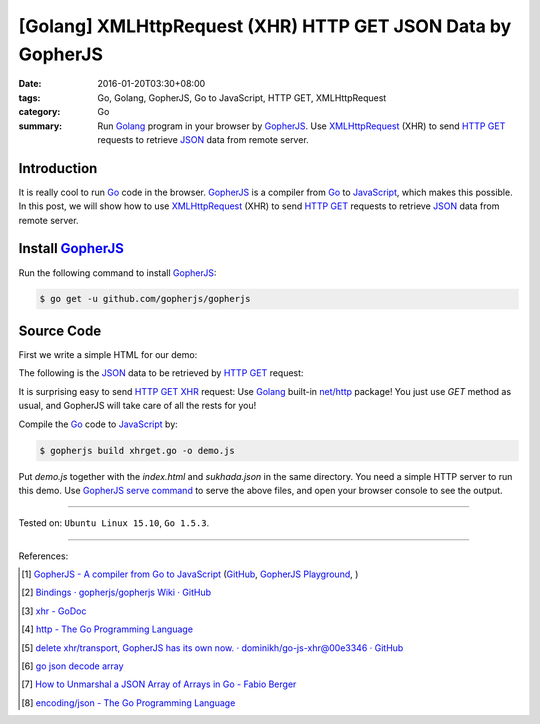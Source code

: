 [Golang] XMLHttpRequest (XHR) HTTP GET JSON Data by GopherJS
############################################################

:date: 2016-01-20T03:30+08:00
:tags: Go, Golang, GopherJS, Go to JavaScript, HTTP GET, XMLHttpRequest
:category: Go
:summary: Run Golang_ program in your browser by GopherJS_. Use XMLHttpRequest_
          (XHR) to send `HTTP GET`_ requests to retrieve JSON_ data from remote
          server.


Introduction
++++++++++++

It is really cool to run Go_ code in the browser. GopherJS_ is a compiler from
Go_ to JavaScript_, which makes this possible.
In this post, we will show how to use XMLHttpRequest_ (XHR) to send `HTTP GET`_
requests to retrieve JSON_ data from remote server.

Install GopherJS_
+++++++++++++++++

Run the following command to install GopherJS_:

.. code-block:: bash

  $ go get -u github.com/gopherjs/gopherjs

Source Code
+++++++++++

First we write a simple HTML for our demo:

.. show_github_file:: siongui userpages content/code/gopherjs-dom/src/xhrget/index.html

The following is the JSON_ data to be retrieved by `HTTP GET`_ request:

.. show_github_file:: siongui userpages content/code/gopherjs-dom/src/xhrget/sukhada.json

It is surprising easy to send `HTTP GET`_ XHR_ request: Use Golang_ built-in
`net/http`_ package! You just use *GET* method as usual, and GopherJS will take
care of all the rests for you!

.. show_github_file:: siongui userpages content/code/gopherjs-dom/src/xhrget/xhrget.go

Compile the Go_ code to JavaScript_ by:

.. code-block:: bash

  $ gopherjs build xhrget.go -o demo.js

Put *demo.js* together with the *index.html* and *sukhada.json* in the same
directory. You need a simple HTTP server to run this demo. Use
`GopherJS serve command`_ to serve the above files, and open your browser
console to see the output.

----

Tested on: ``Ubuntu Linux 15.10``, ``Go 1.5.3``.

----

References:

.. [1] `GopherJS - A compiler from Go to JavaScript <http://www.gopherjs.org/>`_
       (`GitHub <https://github.com/gopherjs/gopherjs>`__,
       `GopherJS Playground <http://www.gopherjs.org/playground/>`_,
       |godoc|)

.. [2] `Bindings · gopherjs/gopherjs Wiki · GitHub <https://github.com/gopherjs/gopherjs/wiki/bindings>`_

.. [3] `xhr - GoDoc <https://godoc.org/honnef.co/go/js/xhr>`_

.. [4] `http - The Go Programming Language <https://golang.org/pkg/net/http/>`_

.. [5] `delete xhr/transport, GopherJS has its own now. · dominikh/go-js-xhr@00e3346 · GitHub <https://github.com/dominikh/go-js-xhr/commit/00e3346113aed89b501ead4e863c7c3d04fa0c5b>`_

.. [6] `go json decode array <https://www.google.com/search?q=go+json+decode+array>`_

.. [7] `How to Unmarshal a JSON Array of Arrays in Go - Fabio Berger <http://fabioberger.com/blog/2014/10/09/how-to-unmarshal-a-json-array-of-arrays-in-go/>`_

.. [8] `encoding/json - The Go Programming Language <https://golang.org/pkg/encoding/json/>`_


.. _Go: https://golang.org/
.. _Golang: https://golang.org/
.. _GopherJS: http://www.gopherjs.org/
.. _JavaScript: https://en.wikipedia.org/wiki/JavaScript
.. _XMLHttpRequest: https://developer.mozilla.org/en-US/docs/Web/API/XMLHttpRequest
.. _XHR: https://developer.mozilla.org/en-US/docs/Web/API/XMLHttpRequest
.. _HTTP GET: http://www.w3schools.com/tags/ref_httpmethods.asp
.. _JSON: http://www.w3schools.com/json/
.. _net/http: https://golang.org/pkg/net/http/
.. _GopherJS serve command: {filename}../10/gopherjs-serve-and-build-command-usage%en.rst

.. |godoc| image:: https://godoc.org/github.com/gopherjs/gopherjs/js?status.png
   :target: https://godoc.org/github.com/gopherjs/gopherjs/js

